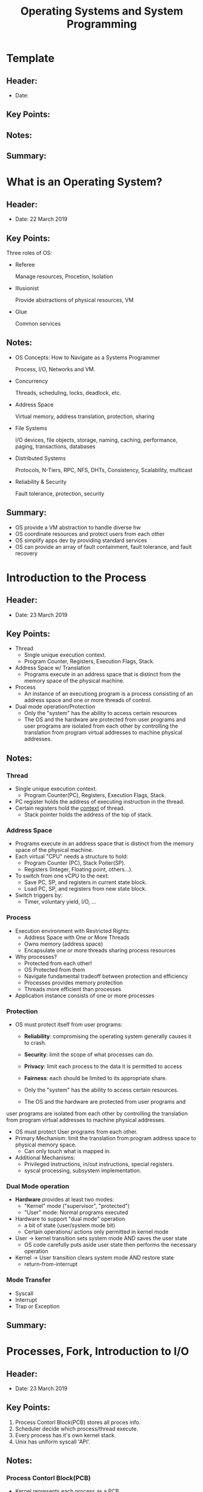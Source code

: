 #+TITLE: Operating Systems and System Programming
#+OPTIONS: num:nil toc:nil

* Template

** Header:
   - Date: 

** Key Points:

** Notes:

** Summary:


* What is an Operating System?

** Header:
   - Date: 22 March 2019

** Key Points:
   Three roles of OS:
   - Referee
     
     Manage resources, Procetion, Isolation

   - Illusionist

     Provide abstractions of physical resources, VM

   - Glue
     
     Common services

** Notes:
   - OS Concepts: How to Navigate as a Systems Programmer

     Process, I/O, Networks and VM.

   - Concurrency

     Threads, scheduling, locks, deadlock, etc.

   - Address Space

     Virtual memory, address translation, protection, sharing

   - File Systems

     I/O devices, file objects, storage, naming, caching,
     performance, paging, transactions, databases

   - Distributed Systems

     Protocols, N-Tiers, RPC, NFS, DHTs, Consistency, Scalability,
     multicast

   - Reliability & Security

     Fault tolerance, protection, security

** Summary:
   - OS provide a VM abstraction to handle diverse hw
   - OS coordinate resources and protect users from each other
   - OS simplify apps dev by providing standard services
   - OS can provide an array of fault containment, fault tolerance,
     and fault recovery


* Introduction to the Process

** Header:
   - Date: 23 March 2019

** Key Points:
   - Thread
     + Single unique execution context.
     + Program Counter, Registers, Execution Flags, Stack.
   - Address Space w/ Translation
     + Programs execute in an address space that is distinct from the
       memory space of the physical machine.
   - Process
     + An instance of an executiong program is a process consisting of
       an address space and one or more threads of control.
   - Dual mode operation/Protection
     + Only the "system" has the ability to access certain resources
     + The OS and the hardware are protected from user programs and
       user programs are isolated from each other by controlling the
       translation from program virtual addresses to machine physical
       addresses.
       
** Notes:
*** Thread
    - Single unique execution context.
      + Program Counter(PC), Registers, Execution Flags, Stack.
    - PC register holds the address of executing instruction in the
      thread.
    - Certain registers hold the _context_ of thread.
      + Stack pointer holds the address of the top of stack.

*** Address Space
    - Programs execute in an address space that is distinct from the
      memory space of the physical machine.
    - Each virtual "CPU" needs a structure to hold:
      + Program Counter (PC), Stack Poiter(SP).
      + Registers (Integer, Floating point, others...).
    - To switch from one vCPU to the next:
      + Save PC, SP, and registers in current state block.
      + Load PC, SP, and registers from new state block.
    - Switch triggers by:
      + Timer, voluntary yield, I/O, ...

*** Process
    - Execution environment with Restricted Rights:
      + Address Space with One or More Threads
      + Owns memory (address space)
      + Encapsulate one or more threads sharing process resources
    - Why processes?
      + Protected from each other!
      + OS Protected from them
      + Navigate fundamental tradeoff between protection and
        efficiency
      + Processes provides memory protection
      + Threads more efficient than processes
    - Application instance consists of one or more processes

*** Protection
    - OS must protect itself from user programs:
      + *Reliability*: compromising the operating system generally
        causes it to crash.
      + *Security*: limit the scope of what processes can do.
      + *Privacy*: limit each process to the data it is permitted to access
      + *Fairness*: each should be limited to its appropriate share.

      + Only the "system" has the ability to access certain resources.
      + The OS and the hardware are protected from user programs and
	user programs are isolated from each other by controlling the
	translation from program virtual addresses to machine physical
	addresses.
    - OS must protect User programs from each other.
    - Primary Mechanism: limit the translation from program address
      space to physical memory space.
      + Can only touch what is mapped in.
    - Additional Mechanisms:
      + Privileged instructions, in/out instructions, special
        registers.
      + syscal processing, subsystem implementation.

*** Dual Mode operation
    - *Hardware* provides at least two modes:
      + "Kernel" mode ("supervisor", "protected")
      + "User" mode: Normal programs executed
    - Hardware to support "dual mode" operation
      + a bit of state (user/system mode bit)
      + Certain operations/ actions only permitted in kernel mode
    - User -> kernel transition sets system mode AND saves the user
      state
      + OS code carefully puts aside user state then performs the
        necessary operation
    - Kernel -> User transition clears system mode AND restore state
      + return-from-interrupt

*** Mode Transfer
    - Syscall
    - Interrupt
    - Trap or Exception

** Summary:


* Processes, Fork, Introduction to I/O

** Header:
   - Date: 23 March 2019

** Key Points:
   1. Process Contorl Block(PCB) stores all proces info.
   2. Scheduler decide which process/thread execute.
   3. Every process has it's own kernel stack.
   4. Unix has uniform syscall 'API'.

** Notes:
*** Process Contorl Block(PCB)
    - Kernel represents each process as a PCB
      + Status (running, ready, blocked, ...)
      + Register state
      + Process ID(pid), User, Executable, Priority, ...
      + Execution time, ...
      + Memory space, translation, ...
    - Kernel *Scheduler* maintains a data structure containg the PCBs.
    - Scheduling algorithm selects the next one to run.
*** Scheduler
    - Scheduling: Mechanism for deciding which processes/threads
      receive the CPU.
*** Kernel stack
    - Kernel needs space to work.
    - Cannot put anything on the user stack.
    - Two-stack model
      + OS thread has interrupt stack(located in kernel memory) plus
        User stack(located in user memory).
      + Syscall handler copies user args to kernel space before
        invoking specific function.
*** Safely Interrupts
    - *Interrupt vector*
      + Limited number of entry points into kernel.
    - Kernel interrupt stack
      + Handler works regardless of state of user code.
    - Interrupt masking
      + Handler is non-blocking.
    - Atomic transfer of control
      + "Single instruction" - like to change:
	+ Program counter.
	+ Stack pointer.
	+ Memory protection.
	+ Kernel/user mode.
    - Transparent restartable execution
      + User program does not know interrupt occurred.
*** Key Unix I/O Design Concepts
    - Uniformity
      + file operations, device I/O, and ipc through open, read/write,
        close.
      + Allows simple composition of programs.
    - Open before use
      + Provides opportunity for access control and arbitration.
      + Sets up the underlying machinery, i.e., data strcutures.
    - Byte-oriented
      + Even if blocks are transferred, addressing is in bytes.
    - Kernel buffered reads
      + Streaming and block devices looks the same.
      + Read blocks process, yielding processor to other task.
    - Kernel buffered writes
      + Completion of out-going transfer decoupled from the
        application, allowing it to continue.
    - Explicit close
*** The file system abstraction
    - File
      + Named collection of data in a file system
      + File data
      + File Metadata: information about the file
    - Directory
      + "Folder" containing files & Directories
      + Hierachical nameing
      + Links and Volumes

** Summary:
*** Interrupts
    - Hardware mechanism for regaining control from user.
    - Notification that events have occurred.
    - User-level equivalent: Signals.

*** Native control of Process
    - Fork, Exec, Wait, Signal.

*** Basic Support for I/O
    - Standard interface: open, read, write, seek.
    - Device drivers: customized interface to hardware.


* I/O, Sockets, Networking

** Header:
   - Date: 25 March 2019

** Key Points:
   - STDIN/STDOUT enable composition in Unix
     + Use of pipe symbols connects STDOUT and STDION
   - Device Driver: Device-specific code in the kernel that interacts
     directly with the device hardware
     + Supports a standard, internal interface.
     + Same kernel I/O system can interact easily with different
       device drivers.
   - File abstraction works for inter-processes communication
     + Can work across the Internet
   - Socket: an abstraction of a network I/O queue
     + Mechanism for inter-process communication.

** Notes:
*** Socket
    - *Socket*: an abstraction of a network I/O queue
      + Mechanism for inter-process communication.
      + Embodies one side of a communication channel
	* Same interface regardless of location of other end
	* Could be local machine("UNIX socket") or remote
          ("network socket").
    - Data transfer like files
      + Read/Write against a descriptor
    - Over ANY kind of network
      + Local to a machine
      + Over the internet (TCP/IP, UDP/IP)
      + OSI, Appletalk, SNA, IPX, SIP, NS, ...

** Summary:
*** BIG OS Concepts
    - Processes
    - Address Space
    - Protection
    - Dual Mode
    - Interrupt handlers (including syscall and trap)
    - File System
      + Integrates processes, users, cwd, protection.
    - Key Layers: OS Lib, Syscall API, Subsystem, Driver
      + User handler on OS descriptors.
    - Process control
      + fork, wait, signal, exec.
    - Communication through sockets


* Networking, Concurrency(Processes and Threads)

** Header:
   - Date: 26 March 2019

** Key Points:

** Notes:
*** Thread State
    - State shared by all threads in process/addr space
      + Content of memory (global variables, heap)
      + I/O state (file descriptors, network connections, etc)
	
    - State "private" to each thread
      + Kept in TCB = Thread Control Block
      + CPU registers (including PC)
      + Execution stack
    
    - Execution stack
      + Parameters, temp variables
      + Return PCs are kept while called procedure are executing

** Summary:
   - Processes have two parts
     + Threads (Concurrency)
     + Address Space (Protection)
   - Concurrency accomplished by multiplexing CPU Time:
     + Unloading current thread (PC, registers).
     + Loading new thread (PC, registers).
     + Such context switching may be voluntary (yield(), I/O
       operations) or involuntary (timer, other interrupts).
   - Protection accomplished restricting access:
     + Memory mapping isolates processes from each other.
     + Dual-mode for isolating I/O, other resources.
   - Various Textbooks talk about *processes*
     + When this concerns concurrency, really talking about thread
       portion of a process.
     + When this concerns protection, talking about address space
       portion of a process.


* Concurrency, Synchronization

** Header:
   - Date: 27 March 2019

** Key Points:

** Notes:
   
** Summary:


* Synchronization

** Header:
   - Date: 30 March 2019

** Key Points:
   
** Notes:
   
** Summary:
*** Important concept: Atomic Operations
    - An operation that runs to completion or not at all.
    - Thes are the primitives on which to construct various
      synchronization primitives.
*** Hardware atomicity primitives:
    - Disabling of Interrupts, test&set, swap, comp&swap,
      load-linked/store conditional.


* Semaphores, Monitors, and Readers/Writers

** Header:
   - Date: 31 March 2019
     
** Key Points:

** Notes:
*** Higher-level Primitives than Locks
**** Semaphores
     A *Semaphore* has a non-negative integer value and supports the
     follwing two operations:
     - P(): an atomic operation that waits for semaphore to become
       posivie, then decrements it by 1.
     - V(): an atomic operation that increments the semaphore by 1,
       waking up a waiting P, if any.
**** Monior
     A *Monitor* is a lock and zero or more condition variables for
     managing concurrent access to shared data.
**** Condition Variable
     A *Condition Variable* is a queue of threads waiting for
     something inside a critical section.
     - Key idea: allow sleeping inside critical section by atomically
       releasing lock at time we go to sleep.
       
       
     Operations:
     - Wait(&lock): Atomically release lock and go to sleep.
       Re-acquire lock later, before returning.
     - Signal(): Wake up one waiter, if any.
     - Broadcast(): Wake up all waiters.

** Summary:
   

* Readers/Writers

** Header:
   - Date: 31 March 2019

** Key Points:

** Notes:
   State variables:
   - int AR: Number of active readers; initially = 0.
   - int WR: Number of waiting readers; initially = 0.
   - int AW: Number of active writers; initially = 0.
   - int WW: Number of waiting writers; initially = 0.
   - Condition okToRead = NIL.
   - Condition okToWrite = NIL.

*** Reader
    #+BEGIN_SRC c
      Reader()
      {
	lock.Acquire();

	while((AW + WW) > 0)
	{
	  WR++;
	  okToRead.wait(&lock);
	  WR--;
	}
	AR++;
	lock.Release();
  
	// Perform actual read-only access
	AccessDatabase(ReadOnly);

	lock.Acquire();
	AR--;
	if(AR == 0 && WW > 0)
	  okToWrite.signal();
	lock.Release();
      }
    #+END_SRC
*** Writer
    #+BEGIN_SRC c
      Writer()
      {
	lock.Acquire();
	while((AW + AR) > 0)
	{
	  WW++;
	  okToWrite.wait(&lock);
	  WW--;
	}
	AW++;
	lock.Release();
  
	// Perform actual read/write access
	AccessDatabase(ReadWrite);

	lock.Acquire();
	AW--;
	if(WW > 0)
	{
	  okToWrite.signal();
	}
	else if(WR > 0)
	{
	  okToRead.broadcast();
	}
	lock.Release();
      }
    #+END_SRC
    
** Summary:
*** Semaphores: Like integers with restricted interface
     - Two ops:
       + P(): Wait if zero; dec when becomes non-zero
       + V(): Inc and wake a sleeping task
       + Can initialize value to any non-negative value
     - Use separate semaphore for each constraint
*** Monitors: A lock plus one or more condition variables
    - Always acquire lock before accessing shared data
    - Use condition variables to wait inside critical section
      + Ops: Wait(), Signal(), and Broadcast(). 


* Scheduling

** Header:
   - Date: 1 April 2019

** Key Points:

** Notes:
*** Round Robin (RR)
**** FCFS(FIFO): Potentially bad for shord jobs!
     - Depends on submit order

**** Round Robin Sceme
     - Each process gets a small unit of CPU time (time quantum),
       usually 10-100 miliseconds
     - After quantum expires, the process is preempted and added to
       the end of thi ready queue.
     - /n/ processes in ready queue and time quantum is q->
       + Each process gets 1/n of the CPU time
       + In chunks of at most /q/ time units
       + No process waits more than (n-1)q time units
**** Performance
     - if q large -> FCFS
     - if q small -> Interleaved
     - q must be large with respect to context switch, otherwise
       overhead is too high (all voerhead)

** Summary:
   - Round-Robin (RR) Scheduling:
     + Give each thread a small amount of CPU time when it executes;
       cycle between all ready threads.
     + Pros: Better for short jobs.
   - Shortest Job First (SJF)/Shortest Remaining Time First(SRTF):
     + Run whatever job has the least amount of computations to
       do/least remaining amount of computation to do.
     + Pros: Optimal.
     + Cons: Hard t opredict future, Unfair.
   - Multi-Level Feedback Scheduling:
     + Multiple queues of different priorities and scheduling
       algorithms.
     + Automatic promotion/demotion of process priority in order to
       approximate SJF/SRTF.
   - Loterry Scheduling:
     + Give each thread a priority-dependent number of tokens(short
       task -> more tokens).
   - Linux CFS Scheduler: Fair fraction of CPU
     + Approximates a "ideal" multitasking processor.
   - Realtime Schedulers such as EDF
     + Guaranteed behavior by meeting deadlines.
     + Realtime tasks defined by tuple of compute time and period.
     + Schedulability test: is it possible to meet deadlines with
       proposed set of processes?


* Deadlock, Address Translation

** Header:
   - Date: 2 April 2019

** Key Points:

** Notes:
*** Foru requirements for Deadlock
    - Mutual exclusion
      + Only one thread at a time can use a resource.
    - Hold and wait
      + Thread holding at least one resource is waiting to acquire
        additional resources held by other threads.
    - No preemption
      + Resources are released only voluntarily by the thread holding
        the resource, after thread is finished with it.
    - Circular wait

** Summary:
   - Starvation vs. Deadlock
     + Starvation: thread waits indefinitely
     + Deadlock: circular waiting for resources
   - Techniques for addressing Deadlock
     + Allow system to enter deadlock and then recover
     + Ensure that system will never ender a deadlock
     + Ignore the problem and pretend that deadlocks never occur in
       the system
       
       
   - Memory is a resource that must be multiplexed
     + Controlled Overlap: only shared when appropriate
     + Translation: Change virtual addresses into physical addresses
     + Protection: Prevent unauthorized sharing of resources
   - Simple Protection through segmentation
     + Base + Limit registers restrict memory accessible to user
     + Can be used to translate as well
   - Page Tables
     + Memory divided into fixed-size chunks of memory
     + Offest of virtual address same as physical address


* Address Translation

** Header:
   - Date: 5 April 2019

** Key Points:

** Notes:
*** Paging
    - Page Table (One per process)
      + Resides in physical memory.
      + Contains physical page and permission for each virtual page.
    - Virtual address mapping
      + Offset from Virtual address copied to Physical Address.
      + Virtual page # is all remaining bits.
      + Check Page Table bounds and permissions.
*** Two-Level Page Table
    - Tree of Page Tables
    - Tables fixed size
      + On context-switch save single PageTablePtr register.
    - Valid bits on Page Table Entries
      + Don't need every 2nd-level table
      + Even when exist, 2nd-level tables can reside on disk if ton in
        use
*** Page Table Entry(PTE)
    - Pointer to next-level page table or to actual page
    - Permission bits: valid, read-only, read-write, write-only
*** Intel x86 arch PTE:
    - 10, 10, 12-bit offset
    - Intermediate page tables called "Directiries"


    | Page Frame Number | Free(OS) | O | L | D | A | PCD | PWT | U | W | P |
    |-------------------+----------+---+---+---+---+-----+-----+---+---+---|
    |             31-12 |     11-9 | 8 | 7 | 6 | 5 |   4 |   3 | 2 | 1 | 0 |
    - P: Present (same as "valid")
    - W: Writeable
    - U: User accessible
    - PWT: Page Write Transparent: external cache write-through
    - PCD: Page cache disabled (page cannot be cached)
    - A: Accessed: page has been accessed recently
    - D: Dirty (PTE only): page has been modified recently
    - L: L=1 -> 4MB page (directory only)

*** UNIX fork and COPY on Write

*** Segments + Pages
    
*** Address Translation(Virtual Memory) Comparison
    |                     | Advantages                   | Disadvantages          |
    |---------------------+------------------------------+------------------------|
    | Simple segmentation | Fast context switching       | External fragmentation |
    | Single-level Paging | No fragm. fast               | Large table size       |
    | Paged segmentation  | Table size ~# of pages in vm | Multiple memeory       |
    | Two-level Paging    | same as prev                 | same as prev           |
    | Inverted Table      | Table size ~# of pages in pm | Hash func more complex |

*** How to get from Kernel->User
    - What does the kernel do to create a new user porcess?
      + Allocate and init address space control block
      + Read program off disk and store in memory
      + Allocate and init translation table
      + Run Program:
	* Set machine registers
	* Set hardware pointer to translation table
	* Set processor status word for user mode
	* Jump to start of program
    - How does kernel switch between processes?
      + Same saving/restoring of registers as before
      + Save/restore PSL(Hardware pointer to translation table)

** Summary:
   - Page Tables
     + Memory divided into fixed-sized chunks of memory
     + Virtual page number from virtual address mapped through page
       table to physical page number
     + Offset of the virtual address same as physical address
     + Large page table can be plased into virtual memory
   - Multi-Level Tables
     + Virtual address mapped to series of tables
     + Permit sparse population of address space
   - Inverted page table
     + Size of page table related to physical memory size
   - PTE: Page Table Entries
     + Includes physical page number
     + Control info (valid bit, writeable, dirty, user, etc)


* Cache

** Header:
   - Date: 5 April 2019 

** Key Points:

** Notes:
*** Cache
    - *Cache*: a repository for copies that can be accessed more
      quickly than the original
      + Make frequent case fast and infrequent case less dominant
    - Caching underlies many of the techniques that are used today to
      make computers fast
    - Important measure: Average Access time =
      (Hit rate * Hit Time) + (Miss Rate * Miss time)

*** Translation Cache: TLB(Translation Lookaside Buffer)

*** Locality
    - Temporal Tocality (Locality in Time):
      + Keep recently accessed data items closer to processor.
    - Spatial Locality (Locality in Space):
      + Move contiguous blocks to the upper levels

*** Sources of Cache Misses
    - Compulsory (cold start or process migration, first reference):
      first access to a block
      + "Cold" fact of life: not a whole lot you can do about it.
      + Note: If you are going to run "billions" of instruction,
        Compulsory Misses are insignificant
    - Capacity:
      + Cache cannot contain all blocks access by the program
      + Solution: increase cache size
    - Conflict (collision):
      + Multiple memory locations mapped to the same cache location
      + Solution 1: increase cache size
      + Solution 2: increase associativity
    - Coherence (invalidation): other process updates memory

** Summary:
   - The Principle of Locality:
     + Program likely to access a relatively small portion of the
       address space at any instant of time
       * Temporal Locality: Locality in Time
       * Spatial Locality: Locality in Space
   - Three (+1) Major Categories of Cache Misses:
     + Compulsory Misses: sad facts of life.
     + Conflict Misses: increase cache size and/or associativity
     + Capacity Misses: increase cache size
     + Coherence Misses: Caused by external processors or I/O devices
   - Cache Organizations:
     + Direct Mapped: single block per set
     + Set associative: more than one block per set
     + Fully associative: all entries equivalent
